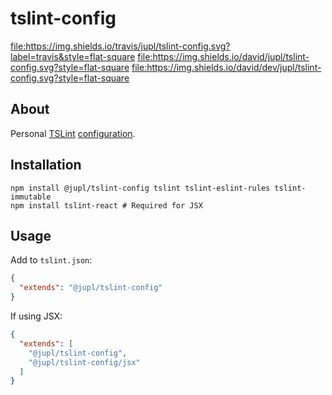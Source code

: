 * tslint-config
[[https://travis-ci.org/jupl/tslint-config][file:https://img.shields.io/travis/jupl/tslint-config.svg?label=travis&style=flat-square]]
[[https://david-dm.org/jupl/tslint-config][file:https://img.shields.io/david/jupl/tslint-config.svg?style=flat-square]]
[[https://david-dm.org/jupl/tslint-config?type=dev][file:https://img.shields.io/david/dev/jupl/tslint-config.svg?style=flat-square]]

** About
Personal [[https://palantir.github.io/tslint/][TSLint]] [[http://eslint.org/docs/developer-guide/shareable-configs.html][configuration]].

** Installation
#+BEGIN_EXAMPLE
npm install @jupl/tslint-config tslint tslint-eslint-rules tslint-immutable
npm install tslint-react # Required for JSX
#+END_EXAMPLE

** Usage
Add to =tslint.json=:
#+BEGIN_SRC json
{
  "extends": "@jupl/tslint-config"
}
#+END_SRC

If using JSX:
#+BEGIN_SRC json
{
  "extends": [
    "@jupl/tslint-config",
    "@jupl/tslint-config/jsx"
  ]
}
#+END_SRC

